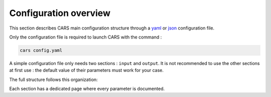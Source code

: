 .. _config_overview:

Configuration overview
======================

This section describes CARS main configuration structure through a `yaml <http://www.yaml.org>`_ or `json <http://www.json.org/json-fr.html>`_ configuration file.

Only the configuration file is required to launch CARS with the command : 

.. code-block:: console

    cars config.yaml

A simple configuration file only needs two sections : ``input`` and ``output``. 
It is not recommended to use the other sections at first use : the default value of their parameters must work for your case.

The full structure follows this organization:

.. include-cars-config:: ../example_configs/configuration/organization_structure

Each section has a dedicated page where every parameter is documented.